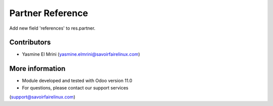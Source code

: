 Partner Reference
=================
Add new field 'references' to res.partner.

Contributors
------------
* Yasmine El Mrini (yasmine.elmrini@savoirfairelinux.com)

More information
----------------
* Module developed and tested with Odoo version 11.0
* For questions, please contact our support services
(support@savoirfairelinux.com)
